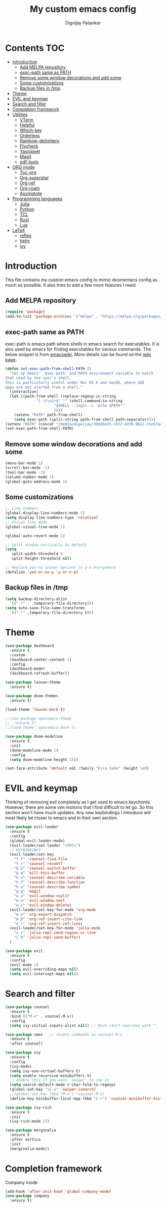 #+title: My custom emacs config
#+author: Digvijay Patankar
#+property: header-args :tangle init.el
#+options: broken-links:t tex:t

* Contents                                                          :TOC:
- [[#introduction][Introduction]]
  - [[#add-melpa-repository][Add MELPA repository]]
  - [[#exec-path-same-as-path][exec-path same as PATH]]
  - [[#remove-some-window-decorations-and-add-some][Remove some window decorations and add some]]
  - [[#some-customizations][Some customizations]]
  - [[#backup-files-in-tmp][Backup files in /tmp]]
- [[#theme][Theme]]
- [[#evil-and-keymap][EVIL and keymap]]
- [[#search-and-filter][Search and filter]]
- [[#completion-framework][Completion framework]]
- [[#utilities][Utilities]]
  - [[#vterm][VTerm]]
  - [[#helpful][Helpful]]
  - [[#which-key][Which-key]]
  - [[#orderless][Orderless]]
  - [[#rainbow-delimiters][Rainbow-delimiters]]
  - [[#flycheck][Flycheck]]
  - [[#yasnippet][Yasnippet]]
  - [[#magit][Magit]]
  - [[#pdf-tools][pdf-tools]]
- [[#org-mode][ORG mode]]
  - [[#toc-org][Toc-org]]
  - [[#org-superstar][Org-superstar]]
  - [[#org-ref][Org-ref]]
  - [[#org-roam][Org-roam]]
  - [[#asymptote][Asymptote]]
- [[#programming-languages][Programming languages]]
  - [[#julia][Julia]]
  - [[#python][Python]]
  - [[#tcl][TCL]]
  - [[#rust][Rust]]
  - [[#lua][Lua]]
- [[#latex][LaTeX]]
  - [[#reftex][reftex]]
  - [[#helm][helm]]
  - [[#ivy][ivy]]

* Introduction
This file contains my custom emacs config to mimic doomemacs config as much as possible. It also tries to add a few more features I need.

** Add MELPA repository
#+begin_src emacs-lisp
  (require 'package)
  (add-to-list 'package-archives '("melpa" . "https://melpa.org/packages/"))
#+end_src

** exec-path same as PATH
exec-path is emacs path where shells in emacs search for executables. It is also used by emacs for finding executables for various commands. The below snippet is from [[https://www.emacswiki.org/emacs/ExecPath][emacswiki]]. More details can be found on the [[https://www.emacswiki.org/emacs/ExecPath][wiki page]]. 
#+begin_src emacs-lisp
  (defun set-exec-path-from-shell-PATH ()
    "Set up Emacs' `exec-path' and PATH environment variable to match
  that used by the user's shell.
  This is particularly useful under Mac OS X and macOS, where GUI
  apps are not started from a shell."
    (interactive)
    (let ((path-from-shell (replace-regexp-in-string
			    "[ \t\n]*$" "" (shell-command-to-string
					    "$SHELL --login -c 'echo $PATH'"
					    ))))
      (setenv "PATH" path-from-shell)
      (setq exec-path (split-string path-from-shell path-separator))))
  (setenv "PATH" (concat "/media/digvijay/39d16e25-cb72-4236-861c-c5e57ae445bb/digvijay/tmp/texlive/2022/bin/x86_64-linux:" (getenv "PATH")))
  (set-exec-path-from-shell-PATH)
#+end_src

** Remove some window decorations and add some
#+begin_src emacs-lisp
  (menu-bar-mode 1)
  (scroll-bar-mode -1)
  (tool-bar-mode -1)
  (column-number-mode 1)
  (global-goto-address-mode 1)
#+end_src

** Some customizations
#+begin_src emacs-lisp
  ;; Line numbers
  (global-display-line-numbers-mode 1)
  (setq display-line-numbers-type 'relative)
  ;; Visual line mode
  (global-visual-line-mode 1)

  (global-auto-revert-mode 1)

  ;; Split window vertically by default
  (setq
     split-width-threshold 0
     split-height-threshold nil)

  ;; Replace yes-no answer options to y-n everywhere
  (defalias 'yes-or-no-p 'y-or-n-p)
#+end_src

** Backup files in /tmp
#+begin_src emacs-lisp
  (setq backup-directory-alist
	`((".*" . ,temporary-file-directory)))
  (setq auto-save-file-name-transforms
	`((".*" ,temporary-file-directory t)))
#+end_src

* Theme
#+begin_src emacs-lisp
  (use-package dashboard
    :ensure t
    :custom
    (dashboard-center-content 1)
    :config
    (dashboard-mode)
    (dashboard-refresh-buffer))

  (use-package leuven-theme
    :ensure t)

  (use-package doom-themes
    :ensure t)

  (load-theme 'leuven-dark t)
  
  ;;(use-package spacemacs-theme
  ;;  :ensure t)
  ;;(load-theme 'spacemacs-dark t)

  (use-package doom-modeline
    :ensure t
    :init
    (doom-modeline-mode 1)
    :config
    (setq doom-modeline-height 15))

  (set-face-attribute 'default nil :family "Fira Code" :height 140)
#+end_src

* EVIL and keymap
Thinking of removing evil completely as I get used to emacs keychords. However, there are some vim motions that I find difficult to let go. So this section won't have much updates. Any new keybindings I introduce will most likely be closer to emacs and in their own section.
#+begin_src emacs-lisp
  (use-package evil-leader
    :ensure t
    :config
    (global-evil-leader-mode)
    (evil-leader/set-leader "<SPC>")
    ;; KEYBINDINGS
    (evil-leader/set-key
      "f f" 'counsel-find-file
      "f r" 'counsel-recentf
      "b b" 'counsel-switch-buffer
      "b d" 'kill-this-buffer
      "h v" 'counsel-describe-variable
      "h f" 'counsel-describe-function
      "h o" 'counsel-describe-symbol
      "g g" 'magit
      "w v" 'evil-window-vsplit
      "w w" 'evil-window-next
      "w c" 'evil-window-delete)
    (evil-leader/set-key-for-mode 'org-mode
      "m e" 'org-export-dispatch
      "m @" 'org-ref-insert-cite-link
      "m !" 'org-ref-insert-ref-link)
    (evil-leader/set-key-for-mode 'julia-mode
      "c c" 'julia-repl-send-region-or-line
      "c b" 'julia-repl-send-buffer)
    )

  (use-package evil
    :ensure t
    :config
    (evil-mode 1)
    (setq evil-overriding-maps nil)
    (setq evil-intercept-maps nil))
#+end_src

* Search and filter
#+begin_src emacs-lisp
  (use-package counsel
    :ensure t
    :bind (("M-x" . counsel-M-x))
    :config
    (setq ivy-initial-inputs-alist nil)) ;; Dont start searches with ^

  (use-package smex   ;; recent commands in counsel-M-x
    :ensure t
    :after counsel)

  (use-package ivy
    :ensure t
    :config
    (ivy-mode)
    (setq ivy-use-virtual-buffers t)
    (setq enable-recursive-minibuffers t)
    ;; enable this if you want `swiper' to use it
    (setq search-default-mode #'char-fold-to-regexp)
    (global-set-key "\C-s" 'swiper-isearch)
    ;;(global-set-key (kbd "M-x") 'counsel-M-x)
    (define-key minibuffer-local-map (kbd "C-r") 'counsel-minibuffer-history))

  (use-package ivy-rich
    :ensure t
    :init
    (ivy-rich-mode 1))

  (use-package marginalia
    :ensure t
    :after vertico
    :init
    (marginalia-mode))
#+end_src

#+RESULTS:

* Completion framework
Company mode
#+begin_src emacs-lisp
  (add-hook 'after-init-hook 'global-company-mode)
  (use-package company
    :ensure t)
#+end_src

#+RESULTS:

* Utilities
** VTerm
#+begin_src emacs-lisp
  (use-package vterm
  :ensure t)
#+end_src


** Helpful
This package is for better view of documentation. Currently I do not see any significant improvement but keeping it to try and tweak it further.
#+begin_src emacs-lisp
  (use-package helpful  ;; probably not needed. Can be commented
    :ensure t
    :custom
    (counsel-describe-function-function #'helpful-callable)
    (counsel-describe-variable-function #'helpful-variable)
    :bind
    ([remap describe-function] . counsel-describe-function)
    ([remap describe-variable] . counsel-describe-variable)
    ([remap describe-symbol] . counsel-describe-symbol)
    ([remap describe-command] . helpful-command)
    ([remap describe-key] . helpful-key))
#+end_src
** Which-key
An important package which gives possible keystrokes and corresponding actions in any mode.
#+begin_src emacs-lisp
  (use-package which-key
    :ensure t
    :config
    (which-key-mode))
#+end_src
** Orderless
Not sure what it does now. Need to read about it.
#+begin_src emacs-lisp
  (use-package orderless
    :ensure t)
#+end_src
** Rainbow-delimiters
Amazing package which shows matching brackets in same colour.
#+begin_src emacs-lisp
  (use-package rainbow-delimiters
    :ensure t
    :hook (prog-mode . rainbow-delimiters-mode))
#+end_src
** Flycheck
#+begin_src emacs-lisp
  (use-package flycheck
    :ensure t
    :init
    (global-flycheck-mode +1))
#+end_src
** Yasnippet
All the yasnippets can be activated using the first three letters of the snippet
followed by ~TAB~. The mode is enabled globally.
#+begin_src emacs-lisp
  (use-package yasnippet
    :ensure t
    :init
    (yas-global-mode))
  (use-package yasnippet-snippets
    :ensure t)
#+end_src
# ** Elfeed
# A RSS feed reader.
# #+begin_src emacs-lisp
#   (use-package elfeed-goodies
#     :ensure t)
# 
#   (use-package elfeed
#     :ensure t
#     :config
#     (require 'elfeed-goodies)
#     (elfeed-goodies/setup)
#     (setq elfeed-feeds '(("https://www.reddit.com/r/linux.rss" linux reddit)
# 			 ("https://www.reddit.com/r/emacs.rss" emacs reddit)
# 			 ("https://www.reddit.com/r/julia.rss" julia programming reddit)
# 			 ("http://timesofindia.indiatimes.com/rssfeedstopstories.cms" TOI news)
# 			 ("https://distrowatch.com/news/dw.xml" distrowatch linux)
# 			 ("https://rss.slashdot.org/Slashdot/slashdotMain" shashdot linux)
# 			 )))
# #+end_src

** Magit
compat is equired by magit
#+begin_src emacs-lisp
  (use-package compat
    :ensure t)

  (use-package magit
    :ensure t)
#+end_src

** pdf-tools
#+begin_src emacs-lisp
  (use-package pdf-tools
    :ensure t
    :init
    (pdf-loader-install))
#+end_src


* ORG mode
Colour output for code snippets in ~LaTeX~ using ~minted~ and some other ~LaTeX~ export stuff. Also includes for config for ~org-ref~.
#+begin_src emacs-lisp
  (use-package org
    ;;:ensure t
    :config
    ;;(variable-pitch-mode nil)
    (setq org-latex-listings 'minted) ;; or t
    (add-to-list 'org-latex-packages-alist '("" "minted")) ;; or listings
    (add-to-list 'org-latex-packages-alist '("" "xcolor"))
    (setq bibtex-dialect 'biblatex)
    (setq org-latex-compiler "lualatex")
    (setq  org-latex-pdf-process '("latexmk -shell-escape -%latex -bibtex -interaction=nonstopmode -f -pdf %f"))
    (with-eval-after-load 'ox-latex
      (add-to-list 'org-latex-classes
		   '("book-nodefaults"
		     "\\documentclass{book}"
		     ("\\chapter{%s}" . "\\chapter*{%s}")
		     ("\\section{%s}" . "\\section*{%s}")
		     ("\\subsection{%s}" . "\\subsection*{%s}")
		     ("\\subsubsection{%s}" . "\\subsubsection*{%s}")
		     ))
      (add-to-list 'org-latex-classes
		   '("exam"
		     "\\documentclass{exam}"
		     ("\\chapter{%s}" . "\\chapter*{%s}")
		     ("\\section{%s}" . "\\section*{%s}")
		     ("\\subsection{%s}" . "\\subsection*{%s}")
		     ("\\subsubsection{%s}" . "\\subsubsection*{%s}")
		     ))
      (add-to-list 'org-latex-classes
		   '("article-nodefaults"
		     "\\documentclass{article}"
		     ("\\section{%s}" . "\\section*{%s}")
		     ("\\subsection{%s}" . "\\subsection*{%s}")
		     ("\\subsubsection{%s}" . "\\subsubsection*{%s}")
		     )))
    (add-hook 'org-mode-hook
	      (lambda () (add-hook 'after-save-hook #'org-babel-tangle
				   :append :local))))
#+end_src
#+begin_src emacs-lisp
  (use-package org-inline-pdf  ;; For inline display of pdf files
  :ensure t
  :hook ((org-mode . org-inline-pdf-mode)))
#+end_src

** Toc-org
#+begin_src emacs-lisp
  (use-package toc-org
    :ensure t
    :hook ((org-mode . toc-org-mode)))
#+end_src
** Org-superstar
For fancy bullets in org mode. Org-bullets is outdated.
#+begin_src emacs-lisp
  (use-package org-superstar
    :ensure t
    :after org
    :custom
    (org-superstar-headline-bullets-list '("◉" "○" "✿" "🞛" "✜" "◆" "▶" "✸" "☯" "☯" "☯" "☯" "☯" "☯" ))
    :config
    (set-face-attribute 'org-level-8 nil :weight 'bold :inherit 'default)
    ;; ;; Low levels are unimportant = no scaling
    ;; (set-face-attribute 'org-level-7 nil :inherit 'org-level-8)
    ;; (set-face-attribute 'org-level-6 nil :inherit 'org-level-8)
    ;; (set-face-attribute 'org-level-5 nil :inherit 'org-level-8)
    ;; (set-face-attribute 'org-level-4 nil :inherit 'org-level-8)
    ;; ;; Top ones get scaled the same as in LaTeX (\large, \Large, \LARGE)
    (set-face-attribute 'org-level-3 nil :inherit 'org-level-8 :height 1.2) ;\large
    (set-face-attribute 'org-level-2 nil :inherit 'org-level-8 :height 1.44) ;\Large
    (set-face-attribute 'org-level-1 nil :inherit 'org-level-8 :height 1.728) ;\LARGE
    ;; ;; Only use the first 4 styles and do not cycle.
    ;; (org-cycle-level-faces nil)
    ;; (org-n-level-faces 4)
    ;; ;; Document Title, (\huge)
    ;; (set-face-attribute 'org-document-title nil
    ;;                 :height 2.074
    ;;                 :foreground 'unspecified
    ;;                 :inherit 'org-level-8)
    :hook ((org-mode . org-superstar-mode)))
#+end_src

** Org-ref
The default citation type is ~autocite~ defined using ~org-ref-default-citation-link~. Different citation types such as ~cite~, ~citep~ etc can be given instead of ~autocite~ by changing the variable. The variable must be in ~:init~ block so that it can be evaluated before loading the package. Keeping it in the ~:config~ block doesn't work. List of all such types can be seen in the documentation of ~org-ref-cite-types~.

~Org-ref~ provides multiple actions on cite keys such as open the bibentry, open pdf etc. Just click on the cite key to see the possible actions.
*** Keybindings
| Action           | Keybinding | Function/command         |
|------------------+------------+--------------------------|
| insert citation  | C-c c      | org-ref-insert-cite-link |
| insert reference | C-c r      | org-ref-insert-ref-link  |
#+begin_src emacs-lisp
  (use-package org-ref
    :ensure t
    :after org
    :init
    (require 'org-ref-helm)  ;; helm plays well with org-ref
    ;;(require 'org-ref-ivy)
    :custom
    (org-ref-default-citation-link "autocite")
    (org-ref-default-bibliography "/home/digvijay/Documents/manuscripts/report.bib")
    :config
    (setq bibtex-dialect 'biblatex)
    :hook ((org-roam-mode . org-ref-mode))
    :bind
    (:map org-mode-map
	  (("C-c c" . org-ref-insert-cite-link)
	   ("C-c r" . org-ref-insert-ref-link))))
#+end_src

** Org-roam
#+begin_src emacs-lisp
  (use-package org-roam
    :ensure t
    :init
    ;;(setq org-roam-v2-ack t)
    :custom
    (org-roam-directory "~/RoamNotes")
    (org-roam-completion-everywhere t)
    :bind (("C-c n l" . org-roam-buffer-toggle)
	   ("C-c n f" . org-roam-node-find)
	   ("C-c n i" . org-roam-node-insert)
	   :map org-mode-map
	   ("C-M-i" . completion-at-point)
	   :map org-roam-dailies-map
	   ("Y" . org-roam-dailies-capture-yesterday)
	   ("T" . org-roam-dailies-capture-tomorrow))
    :bind-keymap
    ("C-c n d" . org-roam-dailies-map)
    :config
    (require 'org-roam-dailies) ;; Ensure the keymap is available
    (org-roam-db-autosync-mode))

  (use-package org-roam-bibtex
    :ensure t
    :after org-roam
    :hook (org-roam-mode . org-roam-bibtex-mode))

  (use-package org-roam-ui
    :ensure t)

  (use-package org-noter
    :ensure t
    :config
    (setq org-noter-notes-search-path '("~/RoamNotes/")
	  org-noter-separate-notes-from-heading t)
    :bind
    (:map org-noter-doc-mode-map
	  ("C-c n n" . org-noter-insert-note)))
#+end_src


** Asymptote
#+begin_src emacs-lisp
  (add-to-list 'load-path "/usr/share/asymptote/")
  (add-to-list 'load-path "/home/digvijay/emacs_custom_libs/")
  (require 'ob-asymptote)
  (autoload 'asy-mode "asy-mode.el" "Asymptote major mode." t)
  (autoload 'lasy-mode "asy-mode.el" "hybrid Asymptote/Latex major mode." t)
  (autoload 'asy-insinuate-latex "asy-mode.el" "Asymptote insinuate LaTeX." t)
  (add-to-list 'auto-mode-alist '("\\.asy$" . asy-mode))
  (org-babel-do-load-languages
   'org-babel-load-languages
   '((asymptote . t)))
#+end_src

* Programming languages
Install lsp-mode
#+begin_src emacs-lisp
  (use-package lsp-mode
    :ensure t
    :hook
    ((python-mode . lsp-mode)
     (julia-mode . lsp-mode)))
#+end_src

** Julia
*** Keybindings
| Action                    | Keybindings | Function/Command |
|---------------------------+-------------+------------------|
| Send a line to REPL       | C-c C-c     |                  |
| Send whole buffer to REPL | C-c C-b     |                  |
| Switch to REPL/buffer     | C-c C-z     |                  |
#+begin_src emacs-lisp
  (use-package julia-repl
    :ensure t
    :config
    ;; For history in REPL on term other than vterm
    (defun term-send-up () (interactive) (term-send-raw-string "\e[A"))
    (defun term-send-down () (interactive) (term-send-raw-string "\e[B")))

  (use-package julia-mode
    :ensure t
    :init
    (add-hook 'julia-mode-hook 'julia-repl-mode))

  ;; UNICODE support
  (add-hook 'term-exec-hook
	    (function
	     (lambda ()
	       (set-buffer-process-coding-system 'utf-8-unix 'utf-8-unix))))
  (defadvice ansi-term (after advise-ansi-term-coding-system)
    (set-process-coding-system 'utf-8-unix 'utf-8-unix))
  (ad-activate 'ansi-term)
  (set-terminal-coding-system 'utf-8)
#+end_src

** Python
*** Keybindings
| Action                         | Keybinding | Function/Command                 |
|--------------------------------+------------+----------------------------------|
| Get into a virtual environment | -          | pyvenv-workon                    |
| Start ipython REPL             | -          | run-python                       |
| Send a line to REPL            | C-c C-CR   |                                  |
| Send buffer to REPL            | C-c C-c    | elpy-shell-send-region-or-buffer |
| Switch to REPL                 | C-c C-z    | elpy-shell-switch-to-shell       |
| Switch to buffer               | -          | elpy-shell-switch-to-buffer      |
#+begin_src emacs-lisp
  (use-package elpy
    :ensure t
    :init
    (elpy-enable))
    ;; Use jupyter for REPL
    ;;  (setq python-shell-interpreter "jupyter"
    ;;	python-shell-interpreter-args "console --simple-prompt"
    ;;	python-shell-prompt-detect-failure-warning nil)
    ;;  (add-to-list 'python-shell-completion-native-disabled-interpreters
    ;;	       "jupyter")
    ;; Use IPython for REPL
    (setq python-shell-interpreter "ipython"
	  python-shell-interpreter-args
	  "-i --simple-prompt --InteractiveShell.display_page=True"
	  python-shell-prompt-detect-failure-warning nil)
    (add-to-list 'python-shell-completion-native-disabled-interpreters "ipython")
#+end_src

** TCL
TCL setup for OpenSees. The tcl mode is autoloaded when opening a tcl file.
Start inferior tcl process (OpenSees in this case as defined in the config
below) with ~(M-x) run-tcl~.
*** Keybindings
| Action                   | Keybinding | Function/command |
|--------------------------+------------+------------------|
| Start inferior process   | -          | run-tcl          |
| Switch to tcl repl       | C-c C-s    | switch-to-tcl    |
| Load/source file in repl | C-c C-f    | tcl-load-file    |
#+begin_src emacs-lisp
  (setq tcl-application "~/bin/OpenSees")
#+end_src

** Rust
I was just exploring ~rust~ and this part of config is bare minimal needed at that time. I am not actively monitoring this part of config.
#+begin_src emacs-lisp
  (use-package rust-mode
    :ensure t)
  (use-package rustic
    :ensure t)
#+end_src

** Lua
This is only for editing awesomewm config. Can be deleted if not using awesomewm.
#+begin_src emacs-lisp
  (use-package lua-mode
  :ensure t)
#+end_src

* LaTeX
LaTeX setup with live preview and snippets. To use snippets just type first
three characters of environment name (ex: fig for figure) and then hit
~TAB~.
The compiling process is handled by AUCTex. Any options to the latex command
should be passed using local variables at the end of file.
For ex: to define ~-shell-escape~ for a particular tex file, use following
code block.
#+begin_example
%%% Local Variables:
%%% TeX-engine: xetex
%%% TeX-command-extra-options: "-shell-escape"
%%% End:
#+end_example

For citations use any of the three from RefTeX, helm-bibtex and ivy-bibtex. Currently I am using helm and helm-bibtex for the purpose. Though using helm for only this thing seems odd, I do not have other working solution with ivy-bibtex or reftex which provides me with the necessary functionality. The config below for ivy-bibtex and reftex are sufficient for basic use cases.

*** Keybindings
| Action                | Keybinding  | Function/command |
|-----------------------+-------------+------------------|
| Compile document      | C-c C-c     |                  |
| live-preview at point | C-c C-p C-p |                  |
#+begin_src emacs-lisp
  '(TeX-PDF-mode t)
  (add-hook 'LaTeX-mode-hook #'lsp-mode)

  (use-package tex
    :ensure auctex)

  ;; Use LatexMK for compiling and inheret pdf setting from auctex
  (use-package auctex-latexmk
    :ensure t
    :config
    (auctex-latexmk-setup)
    (setq auctex-latexmk-inherit-TeX-PDF-mode t))

  ;; Add lualatex to the command list
  (add-to-list 'TeX-command-list
	       '("LatexMK-lua" "latexmk -lualatex -pdflua %S%(mode) %(file-line-error) %(extraopts) %t" TeX-run-latexmk nil
		 (plain-tex-mode latex-mode doctex-mode)
		 :help "Run LatexMK-lua"))
#+end_src
** reftex
Use RefTeX for citations and references
#+begin_src emacs-lisp
  ;; Use RefTeX for citations and references
  ;;(add-hook 'LaTeX-mode-hook 'turn-on-reftex)
  ;;(setq reftex-plug-into-AUCTeX t)
#+end_src
** helm
Use helm with latex for citations. Use <Tab> on entries for actions.
#+begin_src emacs-lisp
  ;; Use helm-bibtex for citations
  (use-package helm
    :ensure t)
  (use-package helm-bibtex
    :ensure t
    :config
    (setq bibtex-completion-bibliography
	  '("/home/digvijay/Documents/manuscripts/report.bib"))
    :bind
    (("C-c c" . helm-bibtex)))
  (autoload 'helm-bibtex "helm-bibtex" "" t)
  (setq  bibtex-completion-cite-prompt-for-optional-arguments nil) ;; Remove pre post note prompts
  ;; Insert citation by default instead of actions
  (helm-delete-action-from-source "Insert Citation" helm-source-bibtex)
  (helm-add-action-to-source "Insert Citation" 
			     'helm-bibtex-insert-citation 
			     helm-source-bibtex 0)
#+end_src

** ivy
Use ivy-bibtex for citations
#+begin_src emacs-lisp
  ;; ;; Use ivy-bibtex for citations 
  ;; (use-package ivy-bibtex
  ;;   :ensure t
  ;;   :config
  ;;   (autoload 'ivy-bibtex "ivy-bibtex" "" t)
  ;;   ;; ivy-bibtex requires ivy's `ivy--regex-ignore-order` regex builder, which
  ;;   ;; ignores the order of regexp tokens when searching for matching candidates.
  ;;   ;; Add something like this to your init file:
  ;;   (setq ivy-re-builders-alist
  ;; 	  '((ivy-bibtex . ivy--regex-ignore-order)
  ;; 	    (t . ivy--regex-plus)))
  ;;   ;; Change default action to insert citation from open URL
  ;;   (setq ivy-bibtex-default-action 'ivy-bibtex-insert-citation)
  ;;   (setq ivy-bibtex-default-multi-action 'ivy-bibtex-insert-key)
  ;;   (setq bibtex-completion-cite-prompt-for-optional-arguments nil)
  ;;   :bind
  ;;   (("C-c c" . ivy-bibtex-with-local-bibliography)))
#+end_src

